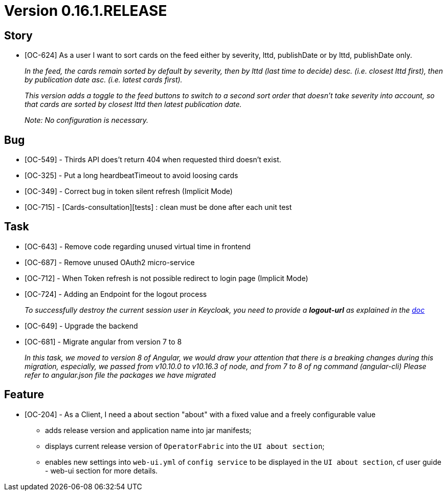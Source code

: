 // Copyright (c) 2020, RTE (http://www.rte-france.com)
//
// This Source Code Form is subject to the terms of the Mozilla Public
// License, v. 2.0. If a copy of the MPL was not distributed with this
// file, You can obtain one at http://mozilla.org/MPL/2.0/.

= Version 0.16.1.RELEASE

== Story
* [OC-624] As a user I want to sort cards on the feed either by severity, lttd, publishDate or by lttd, publishDate only.
+
_In the feed, the cards remain sorted by default by severity, then by lttd (last time to decide) desc.
(i.e. closest lttd first), then by publication date asc. (i.e. latest cards first)._
+
_This version adds a toggle to the feed buttons to switch to a second sort order that doesn't take severity
into account, so that cards are sorted by closest lttd then latest publication date._
+
_Note: No configuration is necessary._

== Bug
* [OC-549] - Thirds API does't return 404 when requested third doesn't exist.
* [OC-325] - Put a long heardbeatTimeout to avoid loosing cards
* [OC-349] - Correct bug in token silent refresh (Implicit Mode) 
* [OC-715] - [Cards-consultation][tests] : clean must be done after each unit test

== Task
* [OC-643] - Remove code regarding unused virtual time in frontend
* [OC-687] - Remove unused OAuth2 micro-service
* [OC-712] - When Token refresh is not possible redirect to login page (Implicit Mode)
* [OC-724] - Adding an Endpoint for the logout process
+
_To successfully destroy the current session user in Keycloak, you need to provide a *logout-url* as explained in the https://opfab.github.io/documentation/0.16.1.SNAPSHOT/user_guide/#_web_ui[doc]_
[%hardbreaks]
* [OC-649] - Upgrade the backend
* [OC-681] - Migrate angular from version 7 to 8
+
_In this task, we moved to version 8 of Angular, we would draw your attention that there is a breaking changes during this migration, especially, we passed from v10.10.0 to v10.16.3 of node, and from 7 to 8 of ng command (angular-cli)_
_Please refer to angular.json file the packages we have migrated_

== Feature
* [OC-204] - As a Client, I need a about section "about" with a fixed value and a freely configurable value
  ** adds release version and application name into jar manifests;
  ** displays current release version of `OperatorFabric` into the `UI about section`;
  ** enables new settings into `web-ui.yml` of `config service` to be displayed in the `UI about section`, cf user guide - web-ui section for more details.
